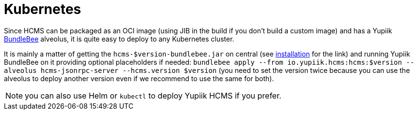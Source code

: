 = Kubernetes
:minisite-keywords: hcms, Kubernetes
:minisite-breadcrumb: Home[/] > Deployment[deployment.html] > Kubernetes
:minisite-nav-prev-label: Deployment
:minisite-nav-next-label: Kubernetes

Since HCMS can be packaged as an OCI image (using JIB in the build if you don't build a custom image) and has a Yupiik link:https://www.yupiik.io/bundlebee/[BundleBee] alveolus, it is quite easy to deploy to any Kubernetes cluster.

It is mainly a matter of getting the `hcms-$version-bundlebee.jar` on central (see xref:installation.adoc[installation] for the link) and running Yupiik BundleBee on it providing optional placeholders if needed: `bundlebee apply --from io.yupiik.hcms:hcms:$version --alveolus hcms-jsonrpc-server --hcms.version $version` (you need to set the version twice because you can use the alveolus to deploy another version even if we recommend to use the same for both).

NOTE: you can also use Helm or `kubectl` to deploy Yupiik HCMS if you prefer.
